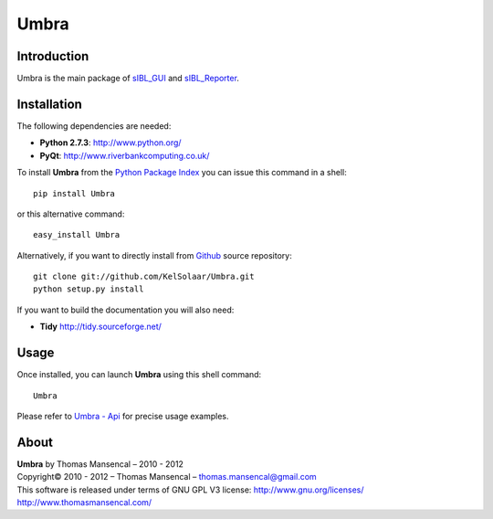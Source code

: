 Umbra
=====

..  image:: https://secure.travis-ci.org/KelSolaar/Umbra.png?branch=master

Introduction
------------

Umbra is the main package of `sIBL_GUI <http://github.com/KelSolaar/sIBL_GUI>`_ and `sIBL_Reporter <http://github.com/KelSolaar/sIBL_Reporter>`_.

..  image:: http://thomasmansencal.com/Sharing/Umbra/Support/Documentation/Help/resources/pictures/Umbra_DevelopmentCentricLayout.jpg

Installation
------------

The following dependencies are needed:

-  **Python 2.7.3**: http://www.python.org/
-  **PyQt**: http://www.riverbankcomputing.co.uk/

To install **Umbra** from the `Python Package Index <http://pypi.python.org/pypi/Umbra>`_ you can issue this command in a shell::

	pip install Umbra

or this alternative command::

	easy_install Umbra

Alternatively, if you want to directly install from `Github <http://github.com/KelSolaar/Umbra>`_ source repository::

	git clone git://github.com/KelSolaar/Umbra.git
	python setup.py install

If you want to build the documentation you will also need:

-  **Tidy** http://tidy.sourceforge.net/

Usage
-----

Once installed, you can launch **Umbra** using this shell command::

	Umbra

Please refer to `Umbra - Api <http://thomasmansencal.com/Sharing/Umbra/Support/Documentation/Api/index.html>`_ for precise usage examples.

About
-----

| **Umbra** by Thomas Mansencal – 2010 - 2012
| Copyright© 2010 - 2012 – Thomas Mansencal – `thomas.mansencal@gmail.com <mailto:thomas.mansencal@gmail.com>`_
| This software is released under terms of GNU GPL V3 license: http://www.gnu.org/licenses/
| `http://www.thomasmansencal.com/ <http://www.thomasmansencal.com/>`_